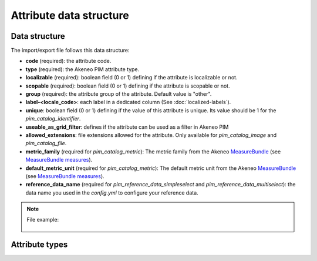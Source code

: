 Attribute data structure
========================

Data structure
--------------
The import/export file follows this data structure:

- **code** (required): the attribute code.
- **type** (required): the Akeneo PIM attribute type.
- **localizable** (required): boolean field (0 or 1) defining if the attribute is localizable or not.
- **scopable** (required): boolean field (0 or 1) defining if the attribute is scopable or not.
- **group** (required): the attribute group of the attribute. Default value is "other".
- **label-<locale_code>**: each label in a dedicated column (See :doc:`localized-labels`).
- **unique**: boolean field (0 or 1) defining if the value of this attribute is unique. Its value should be 1 for the `pim_catalog_identifier`.
- **useable_as_grid_filter**: defines if the attribute can be used as a filter in Akeneo PIM
- **allowed_extensions**: file extensions allowed for the attribute. Only available for `pim_catalog_image` and `pim_catalog_file`.
- **metric_family** (required for `pim_catalog_metric`): The metric family from the Akeneo `MeasureBundle`_ (see `MeasureBundle measures`_).
- **default_metric_unit** (required for `pim_catalog_metric`): The default metric unit from the Akeneo `MeasureBundle`_ (see `MeasureBundle measures`_).
- **reference_data_name** (required for `pim_reference_data_simpleselect` and `pim_reference_data_multiselect`): the data name you used in the `config.yml` to configure your reference data.

.. _MeasureBundle: https://github.com/akeneo/MeasureBundle
.. _MeasureBundle measures: https://github.com/akeneo/MeasureBundle/blob/master/Resources/config/measure.yml

.. note::

  File example:

    .. literalinclude:: examples/attribute.csv


Attribute types
---------------

.. csv-table::
    :header: "Attribute type", "Description"
    :file: examples/attribute_type.csv
    :delim: ;
